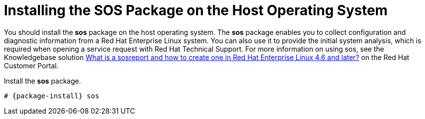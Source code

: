 [[installing_sos]]

= Installing the SOS Package on the Host Operating System

ifeval::["{Build}" == "foreman"]
For Red Hat systems only.
endif::[]

You should install the *sos* package on the host operating system. The *sos* package enables you to collect configuration and diagnostic information from a Red Hat Enterprise Linux system. You can also use it to provide the initial system analysis, which is required when opening a service request with Red Hat Technical Support. For more information on using sos, see the Knowledgebase solution https://access.redhat.com/solutions/3592[What is a sosreport and how to create one in Red Hat Enterprise Linux 4.6 and later?] on the Red{nbsp}Hat Customer Portal.

Install the *sos* package.
[options="nowrap" subs="+quotes,attributes"]
----
# {package-install} sos
----
